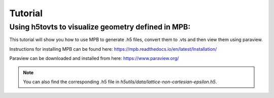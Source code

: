 ========
Tutorial
========

Using h5tovts to visualize geometry defined in MPB:
===================================================

This tutorial will show you how to use MPB to generate .h5 files, convert them to .vts and then view them using paraview.

Instructions for installing MPB can be found here: https://mpb.readthedocs.io/en/latest/Installation/

Paraview can be downloaded and installed from here: https://www.paraview.org/

.. note::
  You can also find the corresponding .h5 file in `h5utils/data/lattice-non-cartesian-epsilon.h5`.
